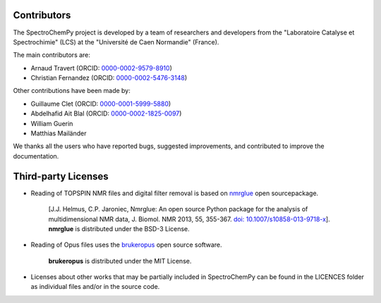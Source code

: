 .. _detailed_credits:

Contributors
============

The SpectroChemPy project is developed by a team of researchers and developers
from the "Laboratoire Catalyse et Spectrochimie" (LCS) at the "Université de Caen Normandie" (France).

The main contributors are:

* Arnaud Travert (ORCID: `0000-0002-9579-8910 <https://orcid.org/0000-0002-9579-8910>`_)
* Christian Fernandez (ORCID: `0000-0002-5476-3148 <https://orcid.org/0000-0002-5476-3148>`_)

Other contributions have been made by:

* Guillaume Clet (ORCID: `0000-0001-5999-5880 <https://orcid.org/0000-0001-5999-5880>`_)
* Abdelhafid Ait Blal (ORCID: `0000-0002-1825-0097 <https://orcid.org/0000-0002-1825-0097>`_)
* William Guerin
* Matthias Mailänder

We thanks all the users who have reported bugs, suggested improvements,
and contributed to improve the documentation.

Third-party Licenses
====================

- Reading of TOPSPIN NMR files and digital filter removal is based on
  `nmrglue <https://www.nmrglue.com>`_ open sourcepackage.
   [J.J. Helmus, C.P. Jaroniec, Nmrglue: An open source Python package for the analysis of multidimensional NMR data, J. Biomol. NMR 2013, 55, 355-367.
   `doi: 10.1007/s10858-013-9718-x <https://dx.doi.org/10.1007/s10858-013-9718-x>`_]. **nmrglue** is distributed under the BSD-3 License.

- Reading of Opus files uses the
  `brukeropus <https://joshduran.github.io/brukeropus/brukeropus.html>`_ open source software.
   **brukeropus** is distributed under the MIT License.

- Licenses about other works that may be partially included in SpectroChemPy can be
  found in the LICENCES folder as individual files and/or in the source code.
